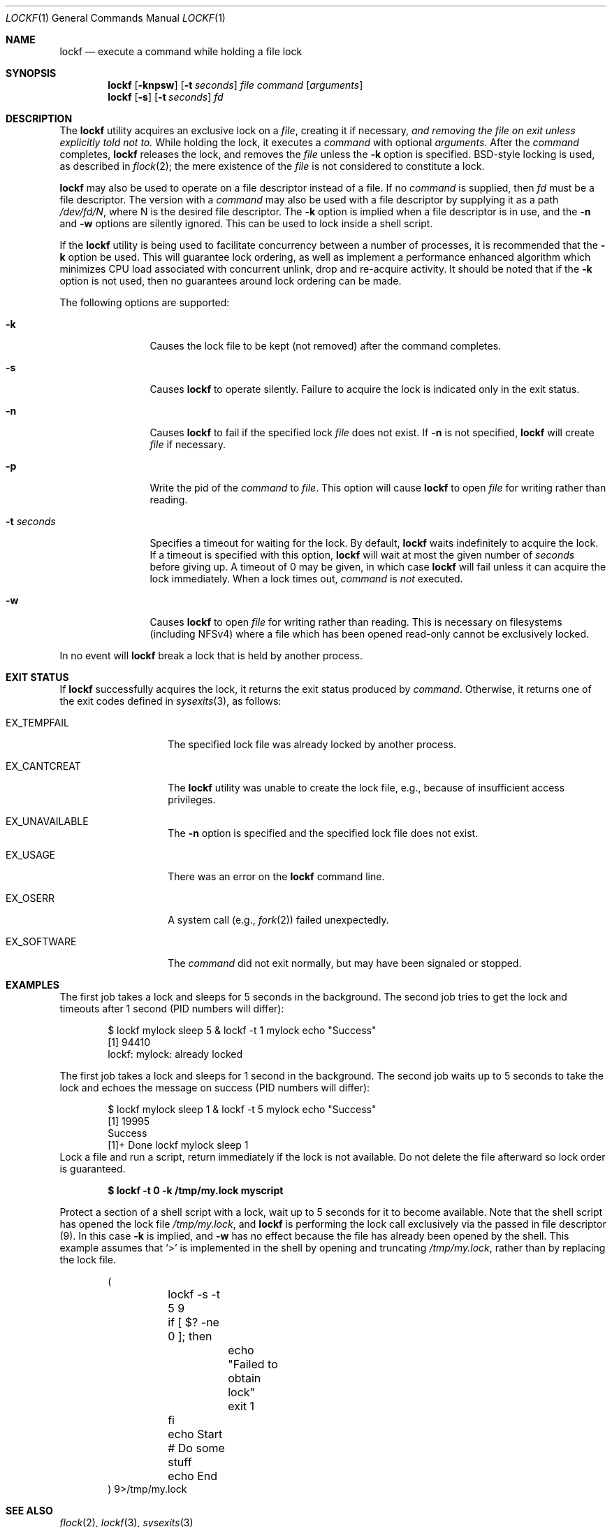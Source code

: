 .\"
.\" Copyright (C) 1998 John D. Polstra.  All rights reserved.
.\"
.\" Redistribution and use in source and binary forms, with or without
.\" modification, are permitted provided that the following conditions
.\" are met:
.\" 1. Redistributions of source code must retain the above copyright
.\"    notice, this list of conditions and the following disclaimer.
.\" 2. Redistributions in binary form must reproduce the above copyright
.\"    notice, this list of conditions and the following disclaimer in the
.\"    documentation and/or other materials provided with the distribution.
.\"
.\" THIS SOFTWARE IS PROVIDED BY JOHN D. POLSTRA AND CONTRIBUTORS ``AS IS'' AND
.\" ANY EXPRESS OR IMPLIED WARRANTIES, INCLUDING, BUT NOT LIMITED TO, THE
.\" IMPLIED WARRANTIES OF MERCHANTABILITY AND FITNESS FOR A PARTICULAR PURPOSE
.\" ARE DISCLAIMED.  IN NO EVENT SHALL JOHN D. POLSTRA OR CONTRIBUTORS BE LIABLE
.\" FOR ANY DIRECT, INDIRECT, INCIDENTAL, SPECIAL, EXEMPLARY, OR CONSEQUENTIAL
.\" DAMAGES (INCLUDING, BUT NOT LIMITED TO, PROCUREMENT OF SUBSTITUTE GOODS
.\" OR SERVICES; LOSS OF USE, DATA, OR PROFITS; OR BUSINESS INTERRUPTION)
.\" HOWEVER CAUSED AND ON ANY THEORY OF LIABILITY, WHETHER IN CONTRACT, STRICT
.\" LIABILITY, OR TORT (INCLUDING NEGLIGENCE OR OTHERWISE) ARISING IN ANY WAY
.\" OUT OF THE USE OF THIS SOFTWARE, EVEN IF ADVISED OF THE POSSIBILITY OF
.\" SUCH DAMAGE.
.\"
.Dd June 24, 2025
.Dt LOCKF 1
.Os
.Sh NAME
.Nm lockf
.Nd execute a command while holding a file lock
.Sh SYNOPSIS
.Nm
.Op Fl knpsw
.Op Fl t Ar seconds
.Ar file
.Ar command
.Op Ar arguments
.Nm
.Op Fl s
.Op Fl t Ar seconds
.Ar fd
.Sh DESCRIPTION
The
.Nm
utility acquires an exclusive lock on a
.Ar file ,
creating it if necessary,
.Bf Em
and removing the file on exit unless explicitly told not to.
.Ef
While holding the lock, it executes a
.Ar command
with optional
.Ar arguments .
After the
.Ar command
completes,
.Nm
releases the lock, and removes the
.Ar file
unless the
.Fl k
option is specified.
.Bx Ns -style
locking is used, as described in
.Xr flock 2 ;
the mere existence of the
.Ar file
is not considered to constitute a lock.
.Pp
.Nm
may also be used to operate on a file descriptor instead of a file.
If no
.Ar command
is supplied, then
.Ar fd
must be a file descriptor.
The version with a
.Ar command
may also be used with a file descriptor by supplying it as a path
.Pa /dev/fd/N ,
where N is the desired file descriptor.
The
.Fl k
option is implied when a file descriptor is in use, and the
.Fl n
and
.Fl w
options are silently ignored.
This can be used to lock inside a shell script.
.Pp
If the
.Nm
utility is being used to facilitate concurrency between a number
of processes, it is recommended that the
.Fl k
option be used.
This will guarantee lock ordering, as well as implement
a performance enhanced algorithm which minimizes CPU load associated
with concurrent unlink, drop and re-acquire activity.
It should be noted
that if the
.Fl k
option is not used, then no guarantees around lock ordering can be made.
.Pp
The following options are supported:
.Bl -tag -width ".Fl t Ar seconds"
.It Fl k
Causes the lock file to be kept (not removed) after the command
completes.
.It Fl s
Causes
.Nm
to operate silently.
Failure to acquire the lock is indicated only in the exit status.
.It Fl n
Causes
.Nm
to fail if the specified lock
.Ar file
does not exist.
If
.Fl n
is not specified,
.Nm
will create
.Ar file
if necessary.
.It Fl p
Write the pid of the
.Ar command
to
.Ar file .
This option will cause
.Nm
to open
.Ar file
for writing rather than reading.
.It Fl t Ar seconds
Specifies a timeout for waiting for the lock.
By default,
.Nm
waits indefinitely to acquire the lock.
If a timeout is specified with this option,
.Nm
will wait at most the given number of
.Ar seconds
before giving up.
A timeout of 0 may be given, in which case
.Nm
will fail unless it can acquire the lock immediately.
When a lock times out,
.Ar command
is
.Em not
executed.
.It Fl w
Causes
.Nm
to open
.Ar file
for writing rather than reading.
This is necessary on filesystems (including NFSv4) where a file which
has been opened read-only cannot be exclusively locked.
.El
.Pp
In no event will
.Nm
break a lock that is held by another process.
.Sh EXIT STATUS
If
.Nm
successfully acquires the lock, it returns the exit status produced by
.Ar command .
Otherwise, it returns one of the exit codes defined in
.Xr sysexits 3 ,
as follows:
.Bl -tag -width ".Dv EX_CANTCREAT"
.It Dv EX_TEMPFAIL
The specified lock file was already locked by another process.
.It Dv EX_CANTCREAT
The
.Nm
utility
was unable to create the lock file, e.g., because of insufficient access
privileges.
.It Dv EX_UNAVAILABLE
The
.Fl n
option is specified and the specified lock file does not exist.
.It Dv EX_USAGE
There was an error on the
.Nm
command line.
.It Dv EX_OSERR
A system call (e.g.,
.Xr fork 2 )
failed unexpectedly.
.It Dv EX_SOFTWARE
The
.Ar command
did not exit normally,
but may have been signaled or stopped.
.El
.Sh EXAMPLES
The first job takes a lock and sleeps for 5 seconds in the background.
The second job tries to get the lock and timeouts after 1 second (PID numbers
will differ):
.Bd -literal -offset indent
$ lockf mylock sleep 5 & lockf -t 1 mylock echo "Success"
[1] 94410
lockf: mylock: already locked
.Ed
.Pp
The first job takes a lock and sleeps for 1 second in the background.
The second job waits up to 5 seconds to take the lock and echoes the message on
success (PID numbers will differ):
.Bd -literal -offset indent
$ lockf mylock sleep 1 & lockf -t 5 mylock echo "Success"
[1] 19995
Success
[1]+  Done                    lockf mylock sleep 1
.Ed
Lock a file and run a script, return immediately if the lock is not
available. Do not delete the file afterward so lock order is
guaranteed.
.Pp
.Dl $ lockf -t 0 -k /tmp/my.lock myscript
.Pp
Protect a section of a shell script with a lock, wait up to 5 seconds
for it to become available.
Note that the shell script has opened the lock file
.Fa /tmp/my.lock ,
and
.Nm
is performing the lock call exclusively via the passed in file descriptor (9).
In this case
.Fl k
is implied, and
.Fl w
has no effect because the file has already been opened by the shell.
This example assumes that
.Ql >
is implemented in the shell by opening and truncating
.Pa /tmp/my.lock ,
rather than by replacing the lock file.
.Bd -literal -offset indent
(
	lockf -s -t 5 9
	if [ $? -ne 0 ]; then
		echo "Failed to obtain lock"
		exit 1
	fi

	echo Start
	# Do some stuff
	echo End
) 9>/tmp/my.lock
.Ed
.Sh SEE ALSO
.Xr flock 2 ,
.Xr lockf 3 ,
.Xr sysexits 3
.Sh HISTORY
A
.Nm
utility first appeared in
.Fx 2.2 .
.Sh AUTHORS
.An John Polstra Aq Mt jdp@polstra.com
